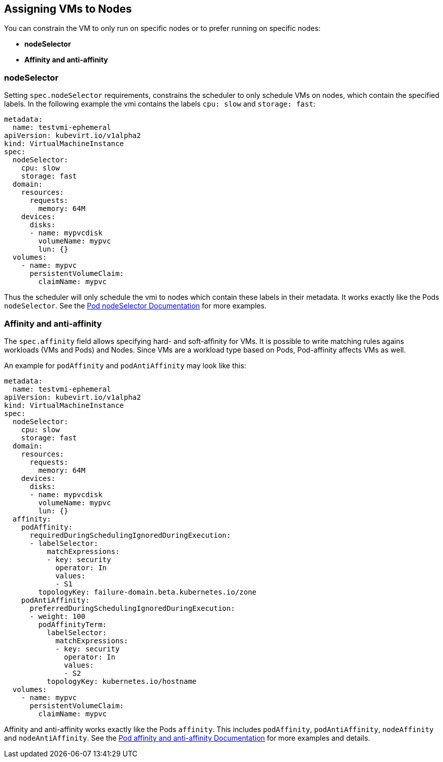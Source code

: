 :page-layout: docs
:page-permalink: /docs/workloads/vms/vms-to-nodes
[[assigning-vms-to-nodes]]
Assigning VMs to Nodes
----------------------

You can constrain the VM to only run on specific nodes or to prefer
running on specific nodes:

* *nodeSelector*
* *Affinity and anti-affinity*

[[nodeselector]]
nodeSelector
~~~~~~~~~~~~

Setting `spec.nodeSelector` requirements, constrains the scheduler to
only schedule VMs on nodes, which contain the specified labels. In the
following example the vmi contains the labels `cpu: slow` and
`storage: fast`:

[source,yaml]
----
metadata:
  name: testvmi-ephemeral
apiVersion: kubevirt.io/v1alpha2
kind: VirtualMachineInstance
spec:
  nodeSelector:
    cpu: slow
    storage: fast
  domain:
    resources:
      requests:
        memory: 64M
    devices:
      disks:
      - name: mypvcdisk
        volumeName: mypvc
        lun: {}
  volumes:
    - name: mypvc
      persistentVolumeClaim:
        claimName: mypvc
----

Thus the scheduler will only schedule the vmi to nodes which contain
these labels in their metadata. It works exactly like the Pods
`nodeSelector`. See the
https://kubernetes.io/docs/concepts/configuration/assign-pod-node/#nodeselector[Pod
nodeSelector Documentation] for more examples.

[[affinity-and-anti-affinity]]
Affinity and anti-affinity
~~~~~~~~~~~~~~~~~~~~~~~~~~

The `spec.affinity` field allows specifying hard- and soft-affinity for
VMs. It is possible to write matching rules agains workloads (VMs and
Pods) and Nodes. Since VMs are a workload type based on Pods,
Pod-affinity affects VMs as well.

An example for `podAffinity` and `podAntiAffinity` may look like this:

[source,yaml]
----
metadata:
  name: testvmi-ephemeral
apiVersion: kubevirt.io/v1alpha2
kind: VirtualMachineInstance
spec:
  nodeSelector:
    cpu: slow
    storage: fast
  domain:
    resources:
      requests:
        memory: 64M
    devices:
      disks:
      - name: mypvcdisk
        volumeName: mypvc
        lun: {}
  affinity:
    podAffinity:
      requiredDuringSchedulingIgnoredDuringExecution:
      - labelSelector:
          matchExpressions:
          - key: security
            operator: In
            values:
            - S1
        topologyKey: failure-domain.beta.kubernetes.io/zone
    podAntiAffinity:
      preferredDuringSchedulingIgnoredDuringExecution:
      - weight: 100
        podAffinityTerm:
          labelSelector:
            matchExpressions:
            - key: security
              operator: In
              values:
              - S2
          topologyKey: kubernetes.io/hostname
  volumes:
    - name: mypvc
      persistentVolumeClaim:
        claimName: mypvc
----

Affinity and anti-affinity works exactly like the Pods `affinity`. This
includes `podAffinity`, `podAntiAffinity`, `nodeAffinity` and
`nodeAntiAffinity`. See the
https://kubernetes.io/docs/concepts/configuration/assign-pod-node/#affinity-and-anti-affinity[Pod
affinity and anti-affinity Documentation] for more examples and details.
